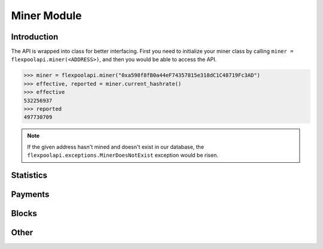..  The MIT License (MIT)

..  Copyright (c) 2020 Flexpool

.. Permission is hereby granted, free of charge, to any person obtaining a copy of this software and associated
   documentation files (the "Software"), to deal in the Software without restriction, including without limitation the
   rights to use, copy, modify, merge, publish, distribute, sublicense, and/or sell copies of the Software,
   and to permit persons to whom the Software is furnished to do so, subject to the following conditions:

.. The above copyright notice and this permission notice shall be included in all copies or substantial portions of
   the Software.

.. THE SOFTWARE IS PROVIDED "AS IS", WITHOUT WARRANTY OF ANY KIND, EXPRESS OR IMPLIED, INCLUDING BUT NOT LIMITED TO
   THE WARRANTIES OF MERCHANTABILITY, FITNESS FOR A PARTICULAR PURPOSE AND NONINFRINGEMENT. IN NO EVENT SHALL THE
   AUTHORS OR COPYRIGHT HOLDERS BE LIABLE FOR ANY CLAIM, DAMAGES OR OTHER LIABILITY, WHETHER IN AN ACTION OF CONTRACT,
   TORT OR OTHERWISE, ARISING FROM, OUT OF OR IN CONNECTION WITH THE SOFTWARE OR THE USE OR OTHER DEALINGS IN THE
   SOFTWARE.


Miner Module
==========================================

.. py:class:: flexpoolapi.miner

    The API's ``Miner Module`` bindings.


Introduction
------------------------------------------

The API is wrapped into class for better interfacing.
First you need to initialize your miner class by calling ``miner = flexpoolapi.miner(<ADDRESS>)``, and then you would be able
to access the API.

.. code-block:: python

      >>> miner = flexpoolapi.miner("0xa598f8fB0a44eF74357815e318dC1C48719Fc3AD")
      >>> effective, reported = miner.current_hashrate()
      >>> effective
      532256937
      >>> reported
      497730709

.. note::
      If the given address hasn't mined and doesn't exist in our database, the ``flexpoolapi.exceptions.MinerDoesNotExist`` exception would be risen.


Statistics
------------------------------------------

 .. py:method:: miner.balance()

   - Delegates to ``/miner/<ADDRESS>/balance`` API Method

   Returns miner's unpaid balance in weis (minimal ETH unit)

   .. code-block:: python

         >>> flexpoolapi.miner("0xa598f8fB0a44eF74357815e318dC1C48719Fc3AD").balance()
         575311819007598793  # 0.57 ETH

.. py:method:: miner.current_hashrate()

   - Delegates to ``/miner/<ADDRESS>/current`` API Method

   Returns miner's current hashrate in H/s (hashes per second).

   .. code-block:: python

         >>> effective, reported = flexpoolapi.miner("0xa598f8fB0a44eF74357815e318dC1C48719Fc3AD").current_hashrate()
         >>> effective
         532256937
         >>> reported
         497730709

.. py:method:: miner.daily_average_stats()

   - Delegates to ``/miner/<ADDRESS>/daily`` API Method

   Returns miner's daily average hashrate and the amount of shares submitted during the day.

   .. code-block:: python

         >>> stats = flexpoolapi.miner("0xa598f8fB0a44eF74357815e318dC1C48719Fc3AD").daily_average_stats()
         <flexpoolapi.shared.DailyAverageStats object 486.3 MH/s>
         >>> stats.effective_hashrate
         486282826.8471824
         >>> stats.reported_hashrate
         497730709.1734889
         >>> stats.valid_shares
         10503
         >>> stats.stale_shares
         58
         >> stats.invalid_shares
         0

   ``flexpoolapi.shared.DailyAverageStats`` reference: <TODO/TBD>


.. py:method:: miner.stats()

   - Delegates to ``/miner/<ADDRESS>/stats`` API Method

   Returns miner's current and daily average hashrate, and the amount of shares submitted during the day.

   .. code-block:: python

         >>> stats = flexpoolapi.miner("0xa598f8fB0a44eF74357815e318dC1C48719Fc3AD").stats()
         <flexpoolapi.shared.Stats object 486.3 MH/s>
         >>> stats.current_effective_hashrate
         486282826.8471824
         >>> stats.average_effective_hashrate
         466831513.7732951
         >>> stats.current_reported_hashrate
         517639937.54042846
         >>> stats.average_reported_hashrate
         497730709.1734889
         >>> stats.valid_shares
         10503
         >>> stats.stale_shares
         58
         >> stats.invalid_shares
         0

   ``flexpoolapi.shared.Stats`` reference: <TODO/TBD>

 .. py:method:: miner.block_count()

   - Delegates to ``/miner/<ADDRESS>/blockCount`` API Method

   Returns the count of blocks mined by miner.

   .. code-block:: python

         >>> flexpoolapi.miner("0xa598f8fB0a44eF74357815e318dC1C48719Fc3AD").block_count()
         2


 .. py:method:: miner.details()

   - Delegates to ``/miner/<ADDRESS>/details`` API Method

   Returns the miner details.

   .. code-block:: python

         >>> details = flexpoolapi.miner("0xa598f8fB0a44eF74357815e318dC1C48719Fc3AD").details()
         <flexpoolapi.miner.MinerDetails object (0xa598f8fB0a44eF74357815e318dC1C48719Fc3AD)>
         >>> details.min_payout_threshold
         200000000000000000  # 0.2 ETH
         >>> details.pool_donation
         0.02
         >>> details.first_joined_date
         datetime.datetime(2020, 4, 30, 20, 50)
         >>> details.censored_email
         'mai*@exa****.com'
         >>> details.censored_ip
         '*.*.*.1'

   ``flexpoolapi.miner.MinerDetails`` reference: <TODO/TBD>

Payments
------------------------------------------

.. py:method:: miner.payment_count()

   - Delegates to ``/miner/<ADDRESS>/paymentCount`` API Method

   Returns the amount of payments done.

   .. code-block:: python

         >>> stats = flexpoolapi.miner("0xa598f8fB0a44eF74357815e318dC1C48719Fc3AD").payment_count()
         47

.. py:method:: miner.payments_paged(page: int)

      - Delegates to ``/miner/<ADDRESS>/payments`` API method

      Returns paged response wrapped into ``PagedResponse`` class (descending order, latest first).

      .. hint::
            There are 10 payments per one page.

      .. code-block:: python

         >>> payments_page_0 = flexpoolapi.miner("0xa598f8fB0a44eF74357815e318dC1C48719Fc3AD").payments_paged(page=0)
         <flexpoolapi.shared.PageResponse object [<flexpoolapi.miner.Transaction object  1.61075 ETH (2020 Jun 06 14:12)>, <flexpoolapi.miner.Transaction object  1.38525 ETH (2020 May 30 00:20)>, ...]>
         >>> blocks_page_0.contents
         [<flexpoolapi.miner.Transaction object  1.61075 ETH (2020 Jun 06 14:12)>, <flexpoolapi.miner.Transaction object  1.38525 ETH (2020 May 30 00:20)>, ...]
         blocks_page_0.total_items
         47
         >>> blocks_page_0.total_pages
         5
         >> blocks_page_0.items_per_page
         10


   ``flexpoolapi.shared.PageResponse`` reference: <TODO/TBD>

   ``flexpoolapi.miner.Transaction`` reference: <TODO/TBD>


Blocks
------------------------------------------

.. py:method:: miner.blocks_paged(page: int)

      - Delegates to ``/miner/<ADDRESS>/blocks`` API method

      Returns paged response wrapped into ``PagedResponse`` class (descending order, latest first).

      .. hint::
            There are 10 blocks per one page

      .. code-block:: python

         >>> payments_page_0 = flexpoolapi.miner("0xa598f8fB0a44eF74357815e318dC1C48719Fc3AD").blocks_paged(page=0)
         <flexpoolapi.shared.PageResponse object [<flexpoolapi.shared.Block object Uncle #10156606 (0x262bb…1134d)>, <flexpoolapi.shared.Block object Block #9994360 (0x1251a…6dad9)>, ...]>
         >>> blocks_page_0.contents
         [<flexpoolapi.shared.Block object Uncle #10156606 (0x262bb…1134d)>, <flexpoolapi.shared.Block object Block #9994360 (0x1251a…6dad9)>]]
         blocks_page_0.total_items
         2
         >>> blocks_page_0.total_pages
         1
         >> blocks_page_0.items_per_page
         10


   ``flexpoolapi.shared.PageResponse`` reference: <TODO/TBD>

   ``flexpoolapi.shared.Block`` reference: <TODO/TBD>



Other
------------------------------------------

.. py:method:: miner.chart()


   - Delegates to ``/miner/<ADDRESS>/chart`` API Method

   Returns history of miner hashrate and shares wrapped into ``flexpoolapi.shared.StatChartItem`` classes.

   **Example**

   .. code-block:: python

      [
         <flexpoolapi.shared.StatChartItem (T)>,
         <flexpoolapi.shared.StatChartItem (T - 10m)>,
         <flexpoolapi.shared.StatChartItem (T - 20m)>,
         <flexpoolapi.shared.StatChartItem (T - 30m)>,
         ...
      ]



   .. code-block:: python

         >>> chart = flexpoolapi.miner("0xa598f8fB0a44eF74357815e318dC1C48719Fc3AD").chart()
         [<flexpoolapi.shared.StatChartItem object (2020 Jun 17 12:40)>, <flexpoolapi.shared.StatChartItem object (2020 Jun 17 12:30)>, ...]

         >>> chart[0]
         <flexpoolapi.shared.StatChartItem object (2020 Jun 17 12:40)>
         >>> hashrate_chart[0].effective
         497730709
         >>> hashrate_chart[0].reported
         532256937
         >>> hashrate_chart[0].valid_shares
         72
         >>> hashrate_chart[0].stale_shares
         1
         >>> hashrate_chart[0].invalid_shares
         0


   ``flexpoolapi.shared.StatChartItem`` reference: <TODO/TBD>



